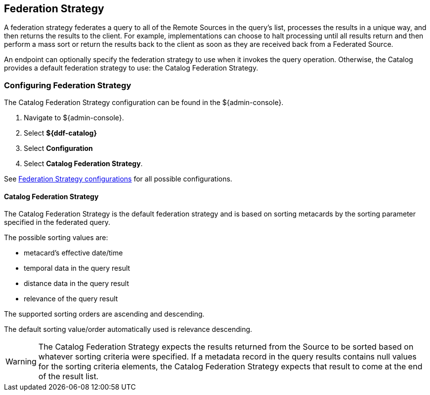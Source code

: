 :title: Federation Strategy
:type: configuration
:status: published
:parent: Configuring Federation
:order: 03
:summary: Federation Strategy.

== {title}

A federation strategy federates a query to all of the Remote Sources in the query's list, processes the results in a unique way, and then returns the results to the client.
For example, implementations can choose to halt processing until all results return and then perform a mass sort or return the results back to the client as soon as they are received back from a Federated Source.

An endpoint can optionally specify the federation strategy to use when it invokes the query operation.
Otherwise, the Catalog provides a default federation strategy to use: the Catalog Federation Strategy.

=== Configuring Federation Strategy

The Catalog Federation Strategy configuration can be found in the ${admin-console}.

. Navigate to ${admin-console}.
. Select *${ddf-catalog}*
. Select *Configuration*
. Select *Catalog Federation Strategy*.

See <<{reference-prefix}ddf.catalog.federation.impl.CachingFederationStrategy,Federation Strategy configurations>> for all possible configurations.

==== Catalog Federation Strategy [[_catalogFederationStrategy]]

The Catalog Federation Strategy is the default federation strategy and is based on sorting metacards by the sorting parameter specified in the federated query.

The possible sorting values are:

* metacard's effective date/time
* temporal data in the query result
* distance data in the query result
* relevance of the query result

The supported sorting orders are ascending and descending.

The default sorting value/order automatically used is relevance descending.

[WARNING]
====
The Catalog Federation Strategy expects the results returned from the Source to be sorted based on whatever sorting criteria were specified.
If a metadata record in the query results contains null values for the sorting criteria elements, the Catalog Federation Strategy expects that result to come at the end of the result list.
====
